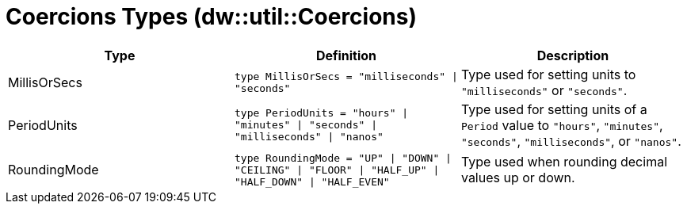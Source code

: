 = Coercions Types (dw::util::Coercions)

|===
| Type | Definition | Description

| MillisOrSecs
| `type MillisOrSecs = "milliseconds" &#124; "seconds"`
| Type used for setting units to `"milliseconds"` or `"seconds"`.


| PeriodUnits
| `type PeriodUnits = "hours" &#124; "minutes" &#124; "seconds" &#124; "milliseconds" &#124; "nanos"`
| Type used for setting units of a `Period` value  to `"hours"`, `"minutes"`, `"seconds"`,
`"milliseconds"`, or `"nanos"`.


| RoundingMode
| `type RoundingMode = "UP" &#124; "DOWN" &#124; "CEILING" &#124; "FLOOR" &#124; "HALF_UP" &#124; "HALF_DOWN" &#124; "HALF_EVEN"`
| Type used when rounding decimal values up or down.

|===